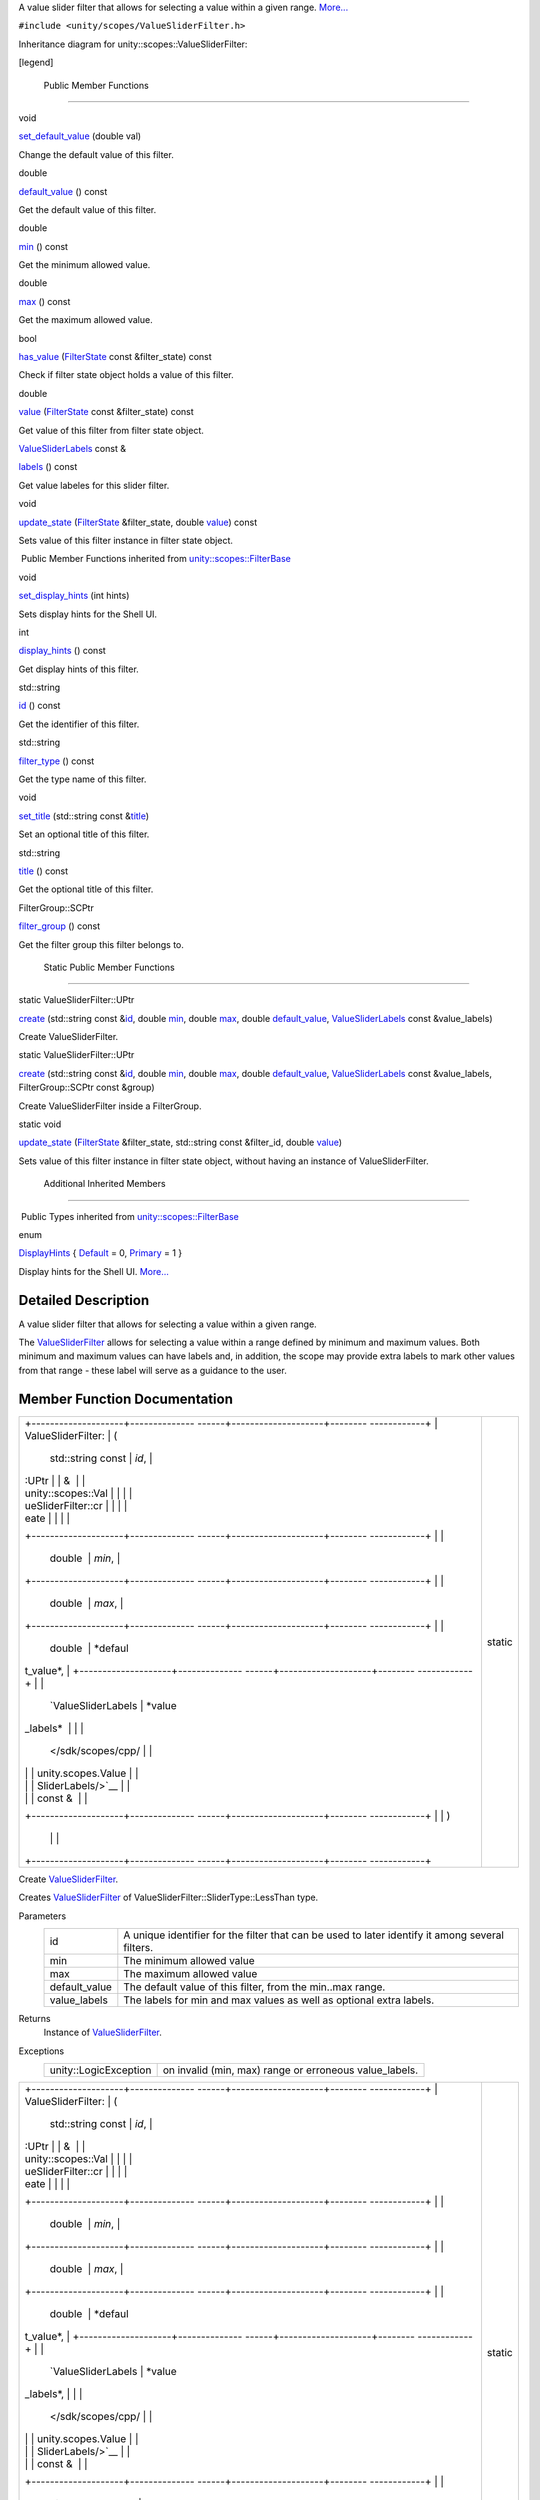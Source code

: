 A value slider filter that allows for selecting a value within a given
range.
`More... </sdk/scopes/cpp/unity.scopes.ValueSliderFilter#details>`__

``#include <unity/scopes/ValueSliderFilter.h>``

Inheritance diagram for unity::scopes::ValueSliderFilter:

|Inheritance graph|

[legend]

        Public Member Functions
-------------------------------

void 

`set\_default\_value </sdk/scopes/cpp/unity.scopes.ValueSliderFilter#ac868b40a91520b9a56c2ed98152f1a1a>`__
(double val)

 

| Change the default value of this filter.

 

double 

`default\_value </sdk/scopes/cpp/unity.scopes.ValueSliderFilter#a32344819474a1ef0956f63e87fb047a4>`__
() const

 

| Get the default value of this filter.

 

double 

`min </sdk/scopes/cpp/unity.scopes.ValueSliderFilter#ab6a8d69f025709d3ee09d7cb362eba03>`__
() const

 

| Get the minimum allowed value.

 

double 

`max </sdk/scopes/cpp/unity.scopes.ValueSliderFilter#a5e2e527d77390dc02db1bd1cbdce6460>`__
() const

 

| Get the maximum allowed value.

 

bool 

`has\_value </sdk/scopes/cpp/unity.scopes.ValueSliderFilter#a9a113cc7fbda26aed161067fb7892119>`__
(`FilterState </sdk/scopes/cpp/unity.scopes.FilterState/>`__ const
&filter\_state) const

 

| Check if filter state object holds a value of this filter.

 

double 

`value </sdk/scopes/cpp/unity.scopes.ValueSliderFilter#a7a81dec2e0595cf95effa6f9f24259ba>`__
(`FilterState </sdk/scopes/cpp/unity.scopes.FilterState/>`__ const
&filter\_state) const

 

| Get value of this filter from filter state object.

 

`ValueSliderLabels </sdk/scopes/cpp/unity.scopes.ValueSliderLabels/>`__
const & 

`labels </sdk/scopes/cpp/unity.scopes.ValueSliderFilter#a6dc105b666f967fa6a9bbf2eca2ee9dc>`__
() const

 

| Get value labeles for this slider filter.

 

void 

`update\_state </sdk/scopes/cpp/unity.scopes.ValueSliderFilter#a5b336122dcab4ed78974badb9016e622>`__
(`FilterState </sdk/scopes/cpp/unity.scopes.FilterState/>`__
&filter\_state, double
`value </sdk/scopes/cpp/unity.scopes.ValueSliderFilter#a7a81dec2e0595cf95effa6f9f24259ba>`__)
const

 

| Sets value of this filter instance in filter state object.

 

|-| Public Member Functions inherited from
`unity::scopes::FilterBase </sdk/scopes/cpp/unity.scopes.FilterBase/>`__

void 

`set\_display\_hints </sdk/scopes/cpp/unity.scopes.FilterBase#ab4ab1b600ce3967dc50255e736c6d02e>`__
(int hints)

 

| Sets display hints for the Shell UI.

 

int 

`display\_hints </sdk/scopes/cpp/unity.scopes.FilterBase#a8f20819591155edaab29d535c5c4c261>`__
() const

 

| Get display hints of this filter.

 

std::string 

`id </sdk/scopes/cpp/unity.scopes.FilterBase#a1f2d96647b23af77b1ff1cffc80f3868>`__
() const

 

| Get the identifier of this filter.

 

std::string 

`filter\_type </sdk/scopes/cpp/unity.scopes.FilterBase#aadc7344c951961331dcbe67149d56c78>`__
() const

 

| Get the type name of this filter.

 

void 

`set\_title </sdk/scopes/cpp/unity.scopes.FilterBase#aec8ceae8141811833af087ba2ebe086c>`__
(std::string const
&\ `title </sdk/scopes/cpp/unity.scopes.FilterBase#a3f0c324b3aac39bb8967fc900f3a909e>`__)

 

| Set an optional title of this filter.

 

std::string 

`title </sdk/scopes/cpp/unity.scopes.FilterBase#a3f0c324b3aac39bb8967fc900f3a909e>`__
() const

 

| Get the optional title of this filter.

 

FilterGroup::SCPtr 

`filter\_group </sdk/scopes/cpp/unity.scopes.FilterBase#afff4685371fe67e6f87f58e31f69a037>`__
() const

 

| Get the filter group this filter belongs to.

 

        Static Public Member Functions
--------------------------------------

static ValueSliderFilter::UPtr 

`create </sdk/scopes/cpp/unity.scopes.ValueSliderFilter#a5828d2bf89830af47ac5b2cd53cd4e57>`__
(std::string const
&\ `id </sdk/scopes/cpp/unity.scopes.FilterBase#a1f2d96647b23af77b1ff1cffc80f3868>`__,
double
`min </sdk/scopes/cpp/unity.scopes.ValueSliderFilter#ab6a8d69f025709d3ee09d7cb362eba03>`__,
double
`max </sdk/scopes/cpp/unity.scopes.ValueSliderFilter#a5e2e527d77390dc02db1bd1cbdce6460>`__,
double
`default\_value </sdk/scopes/cpp/unity.scopes.ValueSliderFilter#a32344819474a1ef0956f63e87fb047a4>`__,
`ValueSliderLabels </sdk/scopes/cpp/unity.scopes.ValueSliderLabels/>`__
const &value\_labels)

 

| Create ValueSliderFilter.

 

static ValueSliderFilter::UPtr 

`create </sdk/scopes/cpp/unity.scopes.ValueSliderFilter#accaaa9011772ba4f297cb245b3d24738>`__
(std::string const
&\ `id </sdk/scopes/cpp/unity.scopes.FilterBase#a1f2d96647b23af77b1ff1cffc80f3868>`__,
double
`min </sdk/scopes/cpp/unity.scopes.ValueSliderFilter#ab6a8d69f025709d3ee09d7cb362eba03>`__,
double
`max </sdk/scopes/cpp/unity.scopes.ValueSliderFilter#a5e2e527d77390dc02db1bd1cbdce6460>`__,
double
`default\_value </sdk/scopes/cpp/unity.scopes.ValueSliderFilter#a32344819474a1ef0956f63e87fb047a4>`__,
`ValueSliderLabels </sdk/scopes/cpp/unity.scopes.ValueSliderLabels/>`__
const &value\_labels, FilterGroup::SCPtr const &group)

 

| Create ValueSliderFilter inside a FilterGroup.

 

static void 

`update\_state </sdk/scopes/cpp/unity.scopes.ValueSliderFilter#ae72a0d0a94095bd3d2fb6950a2c9221e>`__
(`FilterState </sdk/scopes/cpp/unity.scopes.FilterState/>`__
&filter\_state, std::string const &filter\_id, double
`value </sdk/scopes/cpp/unity.scopes.ValueSliderFilter#a7a81dec2e0595cf95effa6f9f24259ba>`__)

 

| Sets value of this filter instance in filter state object, without
  having an instance of ValueSliderFilter.

 

        Additional Inherited Members
------------------------------------

|-| Public Types inherited from
`unity::scopes::FilterBase </sdk/scopes/cpp/unity.scopes.FilterBase/>`__

enum  

`DisplayHints </sdk/scopes/cpp/unity.scopes.FilterBase#ab9e833d5e4029fed745d15ba63715159>`__
{
`Default </sdk/scopes/cpp/unity.scopes.FilterBase#ab9e833d5e4029fed745d15ba63715159a277f24de7d0bcc7e8ec8bfe0639f356f>`__
= 0,
`Primary </sdk/scopes/cpp/unity.scopes.FilterBase#ab9e833d5e4029fed745d15ba63715159a8c8262ffd071c61b213ec489b64bdf56>`__
= 1 }

 

| Display hints for the Shell UI.
  `More... </sdk/scopes/cpp/unity.scopes.FilterBase#ab9e833d5e4029fed745d15ba63715159>`__

 

Detailed Description
--------------------

A value slider filter that allows for selecting a value within a given
range.

The
`ValueSliderFilter </sdk/scopes/cpp/unity.scopes.ValueSliderFilter/>`__
allows for selecting a value within a range defined by minimum and
maximum values. Both minimum and maximum values can have labels and, in
addition, the scope may provide extra labels to mark other values from
that range - these label will serve as a guidance to the user.

Member Function Documentation
-----------------------------

+--------------------------------------+--------------------------------------+
| +--------------------+-------------- | static                               |
| ------+--------------------+-------- |                                      |
| ------------+                        |                                      |
| | ValueSliderFilter: | (             |                                      |
|       | std::string const  | *id*,   |                                      |
|             |                        |                                      |
| | :UPtr              |               |                                      |
|       | &                  |         |                                      |
|             |                        |                                      |
| | unity::scopes::Val |               |                                      |
|       |                    |         |                                      |
|             |                        |                                      |
| | ueSliderFilter::cr |               |                                      |
|       |                    |         |                                      |
|             |                        |                                      |
| | eate               |               |                                      |
|       |                    |         |                                      |
|             |                        |                                      |
| +--------------------+-------------- |                                      |
| ------+--------------------+-------- |                                      |
| ------------+                        |                                      |
| |                    |               |                                      |
|       | double             | *min*,  |                                      |
|             |                        |                                      |
| +--------------------+-------------- |                                      |
| ------+--------------------+-------- |                                      |
| ------------+                        |                                      |
| |                    |               |                                      |
|       | double             | *max*,  |                                      |
|             |                        |                                      |
| +--------------------+-------------- |                                      |
| ------+--------------------+-------- |                                      |
| ------------+                        |                                      |
| |                    |               |                                      |
|       | double             | *defaul |                                      |
| t\_value*,  |                        |                                      |
| +--------------------+-------------- |                                      |
| ------+--------------------+-------- |                                      |
| ------------+                        |                                      |
| |                    |               |                                      |
|       | `ValueSliderLabels | *value\ |                                      |
| _labels*    |                        |                                      |
| |                    |               |                                      |
|       |  </sdk/scopes/cpp/ |         |                                      |
|             |                        |                                      |
| |                    |               |                                      |
|       | unity.scopes.Value |         |                                      |
|             |                        |                                      |
| |                    |               |                                      |
|       | SliderLabels/>`__  |         |                                      |
|             |                        |                                      |
| |                    |               |                                      |
|       | const &            |         |                                      |
|             |                        |                                      |
| +--------------------+-------------- |                                      |
| ------+--------------------+-------- |                                      |
| ------------+                        |                                      |
| |                    | )             |                                      |
|       |                    |         |                                      |
|             |                        |                                      |
| +--------------------+-------------- |                                      |
| ------+--------------------+-------- |                                      |
| ------------+                        |                                      |
+--------------------------------------+--------------------------------------+

Create
`ValueSliderFilter </sdk/scopes/cpp/unity.scopes.ValueSliderFilter/>`__.

Creates
`ValueSliderFilter </sdk/scopes/cpp/unity.scopes.ValueSliderFilter/>`__
of ValueSliderFilter::SliderType::LessThan type.

Parameters
    +------------------+---------------------------------------------------------------------------------------------------+
    | id               | A unique identifier for the filter that can be used to later identify it among several filters.   |
    +------------------+---------------------------------------------------------------------------------------------------+
    | min              | The minimum allowed value                                                                         |
    +------------------+---------------------------------------------------------------------------------------------------+
    | max              | The maximum allowed value                                                                         |
    +------------------+---------------------------------------------------------------------------------------------------+
    | default\_value   | The default value of this filter, from the min..max range.                                        |
    +------------------+---------------------------------------------------------------------------------------------------+
    | value\_labels    | The labels for min and max values as well as optional extra labels.                               |
    +------------------+---------------------------------------------------------------------------------------------------+

Returns
    Instance of
    `ValueSliderFilter </sdk/scopes/cpp/unity.scopes.ValueSliderFilter/>`__.

Exceptions
    +-------------------------+-----------------------------------------------------------+
    | unity::LogicException   | on invalid (min, max) range or erroneous value\_labels.   |
    +-------------------------+-----------------------------------------------------------+

+--------------------------------------+--------------------------------------+
| +--------------------+-------------- | static                               |
| ------+--------------------+-------- |                                      |
| ------------+                        |                                      |
| | ValueSliderFilter: | (             |                                      |
|       | std::string const  | *id*,   |                                      |
|             |                        |                                      |
| | :UPtr              |               |                                      |
|       | &                  |         |                                      |
|             |                        |                                      |
| | unity::scopes::Val |               |                                      |
|       |                    |         |                                      |
|             |                        |                                      |
| | ueSliderFilter::cr |               |                                      |
|       |                    |         |                                      |
|             |                        |                                      |
| | eate               |               |                                      |
|       |                    |         |                                      |
|             |                        |                                      |
| +--------------------+-------------- |                                      |
| ------+--------------------+-------- |                                      |
| ------------+                        |                                      |
| |                    |               |                                      |
|       | double             | *min*,  |                                      |
|             |                        |                                      |
| +--------------------+-------------- |                                      |
| ------+--------------------+-------- |                                      |
| ------------+                        |                                      |
| |                    |               |                                      |
|       | double             | *max*,  |                                      |
|             |                        |                                      |
| +--------------------+-------------- |                                      |
| ------+--------------------+-------- |                                      |
| ------------+                        |                                      |
| |                    |               |                                      |
|       | double             | *defaul |                                      |
| t\_value*,  |                        |                                      |
| +--------------------+-------------- |                                      |
| ------+--------------------+-------- |                                      |
| ------------+                        |                                      |
| |                    |               |                                      |
|       | `ValueSliderLabels | *value\ |                                      |
| _labels*,   |                        |                                      |
| |                    |               |                                      |
|       |  </sdk/scopes/cpp/ |         |                                      |
|             |                        |                                      |
| |                    |               |                                      |
|       | unity.scopes.Value |         |                                      |
|             |                        |                                      |
| |                    |               |                                      |
|       | SliderLabels/>`__  |         |                                      |
|             |                        |                                      |
| |                    |               |                                      |
|       | const &            |         |                                      |
|             |                        |                                      |
| +--------------------+-------------- |                                      |
| ------+--------------------+-------- |                                      |
| ------------+                        |                                      |
| |                    |               |                                      |
|       | FilterGroup::SCPtr | *group* |                                      |
|             |                        |                                      |
| |                    |               |                                      |
|       | const &            |         |                                      |
|             |                        |                                      |
| +--------------------+-------------- |                                      |
| ------+--------------------+-------- |                                      |
| ------------+                        |                                      |
| |                    | )             |                                      |
|       |                    |         |                                      |
|             |                        |                                      |
| +--------------------+-------------- |                                      |
| ------+--------------------+-------- |                                      |
| ------------+                        |                                      |
+--------------------------------------+--------------------------------------+

Create
`ValueSliderFilter </sdk/scopes/cpp/unity.scopes.ValueSliderFilter/>`__
inside a `FilterGroup </sdk/scopes/cpp/unity.scopes.FilterGroup/>`__.

Creates
`ValueSliderFilter </sdk/scopes/cpp/unity.scopes.ValueSliderFilter/>`__
of ValueSliderFilter::SliderType::LessThan type.

Parameters
    +------------------+---------------------------------------------------------------------------------------------------+
    | id               | A unique identifier for the filter that can be used to later identify it among several filters.   |
    +------------------+---------------------------------------------------------------------------------------------------+
    | min              | The minimum allowed value                                                                         |
    +------------------+---------------------------------------------------------------------------------------------------+
    | max              | The maximum allowed value                                                                         |
    +------------------+---------------------------------------------------------------------------------------------------+
    | default\_value   | The default value of this filter, from the min..max range.                                        |
    +------------------+---------------------------------------------------------------------------------------------------+
    | value\_labels    | The labels for min and max values as well as optional extra labels.                               |
    +------------------+---------------------------------------------------------------------------------------------------+
    | group            | A filter group this filter should be added to.                                                    |
    +------------------+---------------------------------------------------------------------------------------------------+

Returns
    Instance of
    `ValueSliderFilter </sdk/scopes/cpp/unity.scopes.ValueSliderFilter/>`__.

Exceptions
    +-------------------------+-----------------------------------------------------------+
    | unity::LogicException   | on invalid (min, max) range or erroneous value\_labels.   |
    +-------------------------+-----------------------------------------------------------+

+----------------+----------------+----------------+----------------+----------------+
| double         | (              |                | )              | const          |
| unity::scopes: |                |                |                |                |
| :ValueSliderFi |                |                |                |                |
| lter::default\ |                |                |                |                |
| _value         |                |                |                |                |
+----------------+----------------+----------------+----------------+----------------+

Get the default value of this filter.

The default value will be used by the shell if no value is present for
this filter in the
`unity::scopes::FilterState </sdk/scopes/cpp/unity.scopes.FilterState/>`__
(no value has been set by the user).

Returns
    The default value

+-----------------------------------------------------+-----+------------------------------------------------------------------------+-------------------+-----+---------+
| bool unity::scopes::ValueSliderFilter::has\_value   | (   | `FilterState </sdk/scopes/cpp/unity.scopes.FilterState/>`__ const &    | *filter\_state*   | )   | const   |
+-----------------------------------------------------+-----+------------------------------------------------------------------------+-------------------+-----+---------+

Check if filter state object holds a value of this filter.

Returns
    true if filter\_state has a value of this filter.

+----------------+----------------+----------------+----------------+----------------+
| `ValueSliderLa | (              |                | )              | const          |
| bels </sdk/sco |                |                |                |                |
| pes/cpp/unity. |                |                |                |                |
| scopes.ValueSl |                |                |                |                |
| iderLabels/>`_ |                |                |                |                |
| _              |                |                |                |                |
| const &        |                |                |                |                |
| unity::scopes: |                |                |                |                |
| :ValueSliderFi |                |                |                |                |
| lter::labels   |                |                |                |                |
+----------------+----------------+----------------+----------------+----------------+

Get value labeles for this slider filter.

Returns
    the value labels.

+----------------+----------------+----------------+----------------+----------------+
| double         | (              |                | )              | const          |
| unity::scopes: |                |                |                |                |
| :ValueSliderFi |                |                |                |                |
| lter::max      |                |                |                |                |
+----------------+----------------+----------------+----------------+----------------+

Get the maximum allowed value.

Returns
    maximum value

+----------------+----------------+----------------+----------------+----------------+
| double         | (              |                | )              | const          |
| unity::scopes: |                |                |                |                |
| :ValueSliderFi |                |                |                |                |
| lter::min      |                |                |                |                |
+----------------+----------------+----------------+----------------+----------------+

Get the minimum allowed value.

Returns
    mimimum value

+--------------+--------------+--------------+--------------+--------------+--------------+
| void         | (            | double       | *val*        | )            |              |
| unity::scope |              |              |              |              |              |
| s::ValueSlid |              |              |              |              |              |
| erFilter::se |              |              |              |              |              |
| t\_default\_ |              |              |              |              |              |
| value        |              |              |              |              |              |
+--------------+--------------+--------------+--------------+--------------+--------------+

Change the default value of this filter.

The default value will be used by the shell if no value is present for
this filter in the
`unity::scopes::FilterState </sdk/scopes/cpp/unity.scopes.FilterState/>`__
(no value has been set by the user).

Parameters
    +-------+--------------------------+
    | val   | The new default value.   |
    +-------+--------------------------+

+--------------------+--------------------+--------------------+--------------------+
| void               | (                  | `FilterState </sdk | *filter\_state*,   |
| unity::scopes::Val |                    | /scopes/cpp/unity. |                    |
| ueSliderFilter::up |                    | scopes.FilterState |                    |
| date\_state        |                    | />`__              |                    |
|                    |                    | &                  |                    |
+--------------------+--------------------+--------------------+--------------------+
|                    |                    | double             | *value*            |
+--------------------+--------------------+--------------------+--------------------+
|                    | )                  |                    | const              |
+--------------------+--------------------+--------------------+--------------------+

Sets value of this filter instance in filter state object.

This is meant to be used to modify a
`FilterState </sdk/scopes/cpp/unity.scopes.FilterState/>`__ received
with a search request before sending it back to the client (UI shell).

Exceptions
    +-------------------------+----------------------------------------+
    | unity::LogicException   | if value is out of (min, max) range.   |
    +-------------------------+----------------------------------------+

+--------------------------------------+--------------------------------------+
| +--------------------+-------------- | static                               |
| ------+--------------------+-------- |                                      |
| ------------+                        |                                      |
| | void               | (             |                                      |
|       | `FilterState </sdk | *filter |                                      |
| \_state*,   |                        |                                      |
| | unity::scopes::Val |               |                                      |
|       | /scopes/cpp/unity. |         |                                      |
|             |                        |                                      |
| | ueSliderFilter::up |               |                                      |
|       | scopes.FilterState |         |                                      |
|             |                        |                                      |
| | date\_state        |               |                                      |
|       | />`__              |         |                                      |
|             |                        |                                      |
| |                    |               |                                      |
|       | &                  |         |                                      |
|             |                        |                                      |
| +--------------------+-------------- |                                      |
| ------+--------------------+-------- |                                      |
| ------------+                        |                                      |
| |                    |               |                                      |
|       | std::string const  | *filter |                                      |
| \_id*,      |                        |                                      |
| |                    |               |                                      |
|       | &                  |         |                                      |
|             |                        |                                      |
| +--------------------+-------------- |                                      |
| ------+--------------------+-------- |                                      |
| ------------+                        |                                      |
| |                    |               |                                      |
|       | double             | *value* |                                      |
|             |                        |                                      |
| +--------------------+-------------- |                                      |
| ------+--------------------+-------- |                                      |
| ------------+                        |                                      |
| |                    | )             |                                      |
|       |                    |         |                                      |
|             |                        |                                      |
| +--------------------+-------------- |                                      |
| ------+--------------------+-------- |                                      |
| ------------+                        |                                      |
+--------------------------------------+--------------------------------------+

Sets value of this filter instance in filter state object, without
having an instance of
`ValueSliderFilter </sdk/scopes/cpp/unity.scopes.ValueSliderFilter/>`__.

Updates an instance of
`FilterState </sdk/scopes/cpp/unity.scopes.FilterState/>`__, without the
need for an
`ValueSliderFilter </sdk/scopes/cpp/unity.scopes.ValueSliderFilter/>`__
instance. This is meant to be used when creating a canned Query that
references another scope.

+--------------------------------------------------+-----+------------------------------------------------------------------------+-------------------+-----+---------+
| double unity::scopes::ValueSliderFilter::value   | (   | `FilterState </sdk/scopes/cpp/unity.scopes.FilterState/>`__ const &    | *filter\_state*   | )   | const   |
+--------------------------------------------------+-----+------------------------------------------------------------------------+-------------------+-----+---------+

Get value of this filter from filter state object.

Returns
    value of this filter or the default value if value is not present in
    the filter\_state.

.. |Inheritance graph| image:: /media/sdk/scopes/cpp/unity.scopes.ValueSliderFilter/classunity_1_1scopes_1_1_value_slider_filter__inherit__graph.png
.. |-| image:: /media/sdk/scopes/cpp/unity.scopes.ValueSliderFilter/closed.png

